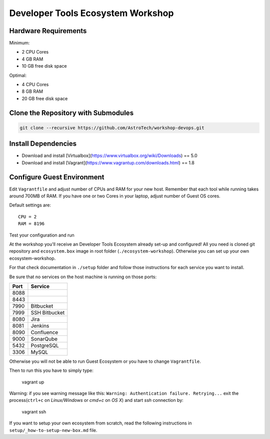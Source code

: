 Developer Tools Ecosystem Workshop
==================================

Hardware Requirements
---------------------

Minimum:

- 2 CPU Cores
- 4 GB RAM
- 10 GB free disk space

Optimal:

- 4 CPU Cores
- 8 GB RAM
- 20 GB free disk space

Clone the Repository with Submodules
------------------------------------

.. code-block:: sh

    git clone --recursive https://github.com/AstroTech/workshop-devops.git

Install Dependencies
--------------------

- Download and install [Virtualbox](https://www.virtualbox.org/wiki/Downloads) == 5.0
- Download and install [Vagrant](https://www.vagrantup.com/downloads.html) == 1.8

Configure Guest Environment
---------------------------

Edit ``Vagrantfile`` and adjust number of CPUs and RAM for your new host.
Remember that each tool while running takes around 700MB of RAM.
If you have one or two Cores in your laptop, adjust number of Guest OS cores.

Default settings are::

    CPU = 2
    RAM = 8196

Test your configuration and run

At the workshop you'll receive an Developer Tools Ecosystem already set-up and configured!
All you need is cloned git repository and ``ecosystem.box`` image in root folder (``./ecosystem-workshop``).
Otherwise you can set up your own ecosystem-workshop.

For that check documentation in ``./setup`` folder and follow those instructions for each service you want to install.

Be sure that no services on the host machine is running on those ports:

==== =============
Port Service
==== =============
8088
8443
7990 Bitbucket
7999 SSH Bitbucket
8080 Jira
8081 Jenkins
8090 Confluence
9000 SonarQube
5432 PostgreSQL
3306 MySQL
==== =============

Otherwise you will not be able to run Guest Ecosystem or you have to change ``Vagrantfile``.

Then to run this you have to simply type:

    vagrant up

Warning: if you see warning message like this: ``Warning: Authentication failure. Retrying...`` exit the process(``ctrl+c`` on `Linux/Windows` or `cmd+c` on `OS X`) and start `ssh` connection by:

    vagrant ssh

If you want to setup your own ecosystem from scratch, read the following instructions in ``setup/_how-to-setup-new-box.md`` file.
